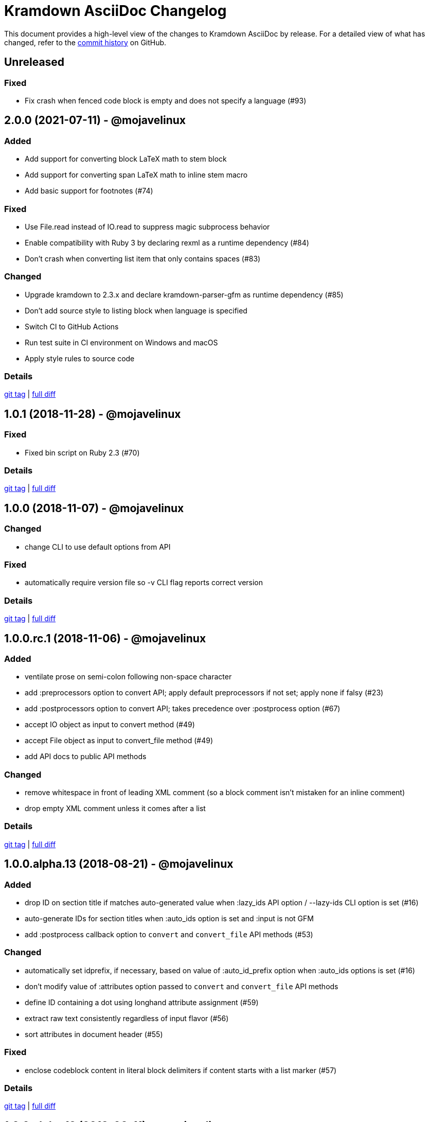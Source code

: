 = {project-name} Changelog
:project-name: Kramdown AsciiDoc
:uri-repo: https://github.com/asciidoctor/kramdown-asciidoc

This document provides a high-level view of the changes to {project-name} by release.
For a detailed view of what has changed, refer to the {uri-repo}/commits/master[commit history] on GitHub.

== Unreleased

=== Fixed

* Fix crash when fenced code block is empty and does not specify a language (#93)

== 2.0.0 (2021-07-11) - @mojavelinux

=== Added

* Add support for converting block LaTeX math to stem block
* Add support for converting span LaTeX math to inline stem macro
* Add basic support for footnotes (#74)

=== Fixed

* Use File.read instead of IO.read to suppress magic subprocess behavior
* Enable compatibility with Ruby 3 by declaring rexml as a runtime dependency (#84)
* Don't crash when converting list item that only contains spaces (#83)

=== Changed

* Upgrade kramdown to 2.3.x and declare kramdown-parser-gfm as runtime dependency (#85)
* Don't add source style to listing block when language is specified
* Switch CI to GitHub Actions
* Run test suite in CI environment on Windows and macOS
* Apply style rules to source code

=== Details

{uri-repo}/releases/tag/v2.0.0[git tag] | {uri-repo}/compare/v1.0.1\...v2.0.0[full diff]

== 1.0.1 (2018-11-28) - @mojavelinux

=== Fixed

* Fixed bin script on Ruby 2.3 (#70)

=== Details

{uri-repo}/releases/tag/v1.0.1[git tag] | {uri-repo}/compare/v1.0.0\...v1.0.1[full diff]

== 1.0.0 (2018-11-07) - @mojavelinux

=== Changed

* change CLI to use default options from API

=== Fixed

* automatically require version file so -v CLI flag reports correct version

=== Details

{uri-repo}/releases/tag/v1.0.0[git tag] | {uri-repo}/compare/v1.0.0.rc.1\...v1.0.0[full diff]

== 1.0.0.rc.1 (2018-11-06) - @mojavelinux

=== Added

* ventilate prose on semi-colon following non-space character
* add :preprocessors option to convert API; apply default preprocessors if not set; apply none if falsy (#23)
* add :postprocessors option to convert API; takes precedence over :postprocess option (#67)
* accept IO object as input to convert method (#49)
* accept File object as input to convert_file method (#49)
* add API docs to public API methods

=== Changed

* remove whitespace in front of leading XML comment (so a block comment isn't mistaken for an inline comment)
* drop empty XML comment unless it comes after a list

=== Details

{uri-repo}/releases/tag/v1.0.0.rc.1[git tag] | {uri-repo}/compare/v1.0.0.alpha.13\...v1.0.0.rc.1[full diff]

== 1.0.0.alpha.13 (2018-08-21) - @mojavelinux

=== Added

* drop ID on section title if matches auto-generated value when :lazy_ids API option / --lazy-ids CLI option is set (#16)
* auto-generate IDs for section titles when :auto_ids option is set and :input is not GFM
* add :postprocess callback option to `convert` and `convert_file` API methods (#53)

=== Changed

* automatically set idprefix, if necessary, based on value of :auto_id_prefix option when :auto_ids options is set (#16)
* don't modify value of :attributes option passed to `convert` and `convert_file` API methods
* define ID containing a dot using longhand attribute assignment (#59)
* extract raw text consistently regardless of input flavor (#56)
* sort attributes in document header (#55)

=== Fixed

* enclose codeblock content in literal block delimiters if content starts with a list marker (#57)

=== Details

{uri-repo}/releases/tag/v1.0.0.alpha.13[git tag] | {uri-repo}/compare/v1.0.0.alpha.12\...v1.0.0.alpha.13[full diff]

== 1.0.0.alpha.12 (2018-08-11) - @mojavelinux

=== Added

* encode Markdown source passed to `convert` to UTF-8 with universal newlines unless :encode option is false
* `convert_file` now writes output to file specified by :to option, if given (#40)
* `convert_file` now returns output as string when value of :to option is falsy (#39)
* IO object can be used as value of :to option in `convert` and `convert_file` (#43)
* intermediate directories are now created in `convert` instead of `convert_file` (#45)
* `convert_file` now writes output file using explicit UTF-8 encoding (#46)
* prevent `convert_file` from using input file as implicit output file
* allow library to be required via alias `kramdoc`

=== Changed

* break on all terminal punctuation (period, question mark, and exclamation mark) when ventilating prose (#51)
* consolidated logic in CLI by further delegating to API

=== Details

{uri-repo}/releases/tag/v1.0.0.alpha.12[git tag] | {uri-repo}/compare/v1.0.0.alpha.11\...v1.0.0.alpha.12[full diff]

== 1.0.0.alpha.11 (2018-08-02) - @mojavelinux

=== Added

* add a public API (Kramdoc.convert and Kramdoc.convert_file) for converting input strings and paths, respectively (#31)
* update CLI to use public API (#31)
* run test suite on Windows using AppVeyor (#32)
* don't crash when empty comment occurs under primary text of list item
* convert phrase enclosed in <span> (#36)
* convert phrase enclosed in <mark>
* convert a bare <div> to a paragraph
* remove leading space from text if at beginning of line

=== Changed

* add code role to codespan if enclosed in quotes (required for AsciiDoc to parse properly) (#29)
* use unconstrained codespan if bounded on either side by a smart quote
* ignore auto-generated ID if heading has an explicit inline anchor

=== Details

{uri-repo}/releases/tag/v1.0.0.alpha.11[git tag] | {uri-repo}/compare/v1.0.0.alpha.10\...v1.0.0.alpha.11[full diff]

== 1.0.0.alpha.10 (2018-07-16) - @mojavelinux

=== Added

* add --auto-id-prefix CLI option to set the prefix added to all auto-generated section title IDs (#26)
* add :auto_links API option and --no-auto-links CLI option to control whether bare URLs are converted into links

=== Changed

* escape codespan text using passthrough if it contains a URL
* add blank line after list item that contains a table
* reset list level inside delimited block (e.g., quote block)
* move list level handling into writer

=== Fixed

* insert blank line above list continuation to attach to parent list item (#27)

=== Details

{uri-repo}/releases/tag/v1.0.0.alpha.10[git tag] | {uri-repo}/compare/v1.0.0.alpha.9\...v1.0.0.alpha.10[full diff]

== 1.0.0.alpha.9 (2018-07-10) - @mojavelinux

=== Changed

* escape codespan using pass macro if text contains double plus
* add specialcharacters replacement to inline pass macro
* don't add newline after period at start of line when producing ventilated prose
* use :imagesdir API option or --imagesdir CLI option to set implicit imagesdir instead of attribute

=== Details

{uri-repo}/releases/tag/v1.0.0.alpha.9[git tag] | {uri-repo}/compare/v1.0.0.alpha.8\...v1.0.0.alpha.9[full diff]

== 1.0.0.alpha.8 (2018-07-03) - @mojavelinux

=== Added

* add support for Ruby 2.3; add to CI matrix

=== Changed

* don't escape double hyphen in codespan unless surrounded by spaces or word chars
* treat leading specialchar (<, >, or &) as a word character (since it gets converted to a char reference)

=== Details

{uri-repo}/releases/tag/v1.0.0.alpha.8[git tag] | {uri-repo}/compare/v1.0.0.alpha.7\...v1.0.0.alpha.8[full diff]

== 1.0.0.alpha.7 (2018-07-02) - @mojavelinux

=== Added

* add :wrap option to control line wrapping behavior (:ventilate, :none, and :preserve) (#11)
* add --wrap CLI option to control :wrap option (#11)
* add support for unconstrained formatting (em, strong, and codespan) (#6)
* escape all replaceable text (arrows and ellipses) when converting regular text
* replace double plus in codespan with \{pp} attribute reference
* escape attribute references in regular text
* use passthrough for codespan if text contains an attribute reference
* use pass macro to escape literal codespan that contains ++
* escape codespan that contains replacements (#12)

=== Changed

* add replace_line method to Writer
* replace .md extension with .adoc in text of interdoc xref
* replace a non-breaking space with a single space instead of \{nbsp}

=== Details

{uri-repo}/releases/tag/v1.0.0.alpha.7[git tag] | {uri-repo}/compare/v1.0.0.alpha.6\...v1.0.0.alpha.7[full diff]

== 1.0.0.alpha.6 (2018-06-26) - @mojavelinux

=== Added

* add options and usage to CLI (#2)
* ensure directory of output file exists
* add option to enable automatic generation of IDs for section titles

=== Changed

* handle case when dd is nil
* handle case when dd has no primary text
* handle case when li has no primary text
* use writer to track list nesting level
* fix warnings

=== Details

{uri-repo}/releases/tag/v1.0.0.alpha.6[git tag] | {uri-repo}/compare/v1.0.0.alpha.5\...v1.0.0.alpha.6[full diff]

== 1.0.0.alpha.5 (2018-06-19) - @mojavelinux

=== Added

* recognize Hint as admonition label; map to TIP
* replace no-break space with \{nbsp}

=== Changed

* rewrite converter to use a structured writer
* remove blockquote enclosure around simple admonition block
* revert \&amp; back to &
* use separate list level for dl
* fold description list item to one line if primary text is a single line

=== Details

{uri-repo}/releases/tag/v1.0.0.alpha.5[git tag] | {uri-repo}/compare/v1.0.0.alpha.4\...v1.0.0.alpha.5[full diff]

== 1.0.0.alpha.4 (2018-06-12) - @mojavelinux

=== Added

* convert description (aka definition) lists (#8)
* detect menu reference and convert to inline menu macro
* add blank line above nested list that follows compound list item
* convert codeblock with non-contiguous lines beginning with a command prompt to a source,console listing block
* use list continuation to attach blockquote to list item
* handle case when HTML br element appears at start of paragraph
* allow blockquotes to be nested to an arbitrary depth
* remove trailing spaces from output
* convert deleted text span

=== Changed

* use title from front matter as document title if explicit document title (level 1 heading) is absent
* automatically convert newlines to LF when reading file
* convert indented codeblock to literal (indented) paragraph
* change separator comment from //- to //
* mark br converted from HTML br element
* round CSS width value for image
* upgrade kramdown to 1.17.0
* use correct casing for kramdown in README and library metadata

=== Details

{uri-repo}/releases/tag/v1.0.0.alpha.4[git tag] | {uri-repo}/compare/v1.0.0.alpha.3\...v1.0.0.alpha.4[full diff]

== 1.0.0.alpha.3 (2018-05-31) - @mojavelinux

=== Added

* patch conversion from HTML br element to native until the fix for gettalong/kramdown#514 is released
* preserve non-default table column alignment
* honor image width specified in style attribute of HTML img element
* replace empty HTML p element with paragraph containing \{blank}

=== Changed

* replace ndash symbol with \-- instead of \&#8211;

=== Details

{uri-repo}/releases/tag/v1.0.0.alpha.3[git tag] | {uri-repo}/compare/v1.0.0.alpha.2\...v1.0.0.alpha.3[full diff]

== 1.0.0.alpha.2 (2018-05-24) - @mojavelinux

=== Added

* automatically coerce level 5 heading above codeblock to block title
* convert HTML-based admonition blocks
* drop HTML div element if enclosing an image
* transfer id and class/role attributes to block image
* honor image width specified on width attribute of HTML img element

=== Changed

* don't modify AST when converting
* transfer comments above document title to document header
* only process link as image with link if only child
* escape closing square bracket in contents of link
* don't add cols attribute to table if table only has a single column
* don't add blank line between rows if table only has a single column
* expand \&#124; to |
* escape pipe in table cell
* replace ^ with \{caret} in normal text
* replace double underscore in URL with %5F%5F
* don't rewrite bash source language as console

=== Details

{uri-repo}/releases/tag/v1.0.0.alpha.2[git tag] | {uri-repo}/compare/v1.0.0.alpha.1\...v1.0.0.alpha.2[full diff]

== 1.0.0.alpha.1 (2018-05-22) - @mojavelinux

Initial release.

=== Details

{uri-repo}/releases/tag/v1.0.0.alpha.1[git tag]
